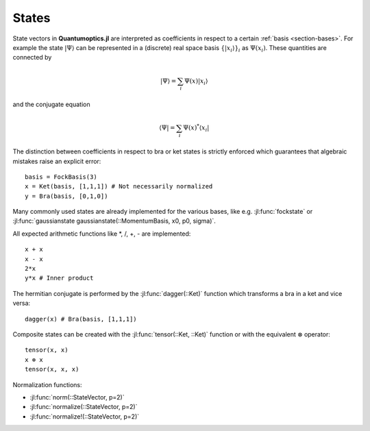 .. _section-states:

States
======

State vectors in **Quantumoptics.jl** are interpreted as coefficients in respect to a certain :ref:`basis <section-bases>`. For example the state :math:`|\Psi\rangle` can be represented in a (discrete) real space basis :math:`\{|x_i\rangle\}_i` as :math:`\Psi(x_i)`. These quantities are connected by

.. math::

    |\Psi\rangle = \sum_i \Psi(x) |x_i\rangle

and the conjugate equation

.. math::

    \langle\Psi| = \sum_i \Psi(x)^* \langle x_i|

The distinction between coefficients in respect to bra or ket states is strictly enforced which guarantees that algebraic mistakes raise an explicit error::

    basis = FockBasis(3)
    x = Ket(basis, [1,1,1]) # Not necessarily normalized
    y = Bra(basis, [0,1,0])

Many commonly used states are already implemented for the various bases, like e.g. :jl:func:`fockstate` or :jl:func:`gaussianstate gaussianstate(::MomentumBasis, x0, p0, sigma)`.

All expected arithmetic functions like \*, /, +, - are implemented::

    x + x
    x - x
    2*x
    y*x # Inner product

The hermitian conjugate is performed by the :jl:func:`dagger(::Ket)` function which transforms a bra in a ket and vice versa::

    dagger(x) # Bra(basis, [1,1,1])

Composite states can be created with the :jl:func:`tensor(::Ket, ::Ket)` function or with the equivalent :math:`\otimes` operator::

    tensor(x, x)
    x ⊗ x
    tensor(x, x, x)

Normalization functions:

* :jl:func:`norm(::StateVector, p=2)`
* :jl:func:`normalize(::StateVector, p=2)`
* :jl:func:`normalize!(::StateVector, p=2)`
